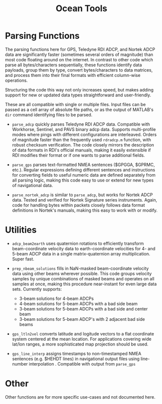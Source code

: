 #+TITLE: Ocean Tools


* Parsing Functions

The parsing functions here for GPS, Teledyne RDI ADCP, and Nortek ADCP data are significantly faster (sometimes several orders of magnitude) than most code floating around on the internet. In contrast to other code which parse all bytes/characters sequentially, these functions identify data payloads, group them by type, convert bytes/characters to data matrices, and process them into their final formats with efficient column-wise operations.

Structuring the code this way not only increases speed, but makes adding support for new or updated data types straightforward and user-friendly.

These are all compatible with single or multiple files. Input files can be passed as a cell array of absolute file paths, or as the output of MATLAB's ~dir~ command identifying files to be parsed.

- ~parse_adcp~ quickly parses Teledyne RDI ADCP data. Compatible with Workhorse, Sentinel, and PAVS binary adcp data. Supports multi-profile modes where pings with different configurations are interleaved. Orders of magnitude faster than the frequently used ~rdradcp.m~ function, with robust checksum verification. The code closely mirrors the description of data formats in RDI's official manuals, making it easily extensible if RDI modifies their format or if one wants to parse additional fields.

- ~parse_gps~ parses text-formatted NMEA sentences ($GPGGA, $GPRMC, etc.). Regular expressions defining different sentences and instructions for converting fields to useful numeric data are defined separately from all parsing logic, making this code easy to use or extend for new types of navigational data.

- ~parse_nortek_adcp~ is similar to ~parse_adcp~, but works for Nortek ADCP data. Tested and verified for Nortek Signature series instruments. Again, code for handling bytes within packets closely follows data format definitions in Nortek's manuals, making this easy to work with or modify.

* Utilities
- ~adcp_beam2earth~ uses quaternion rotations to efficiently transform beam-coordinate velocity data to earth-coordinate velocities for 4- and 5-beam ADCP data in a single matrix-quaternion array multiplication. Super fast.

- ~prep_nbeam_solutions~ fills in NaN-masked beam-coordinate velocity data using other beams wherever possible. This code groups velocity samples by unique combinations of masked beams and operates on all samples at once, making this procedure near-instant for even large data sets. Currently supports:

  - 3-beam solutions for 4-beam ADCPs
  - 4-beam solutions for 5-beam ADCPs with a bad side beam
  - 3-beam solutions for 5-beam ADCPs with a bad side and center beam
  - 3-beam solutions for 5-beam ADCP's with 2 adjacent bad side beams

- ~gps_ltln2vel~ converts latitude and logitude vectors to a flat coordinate system centered at the mean location. For applications covering wide lat/lon ranges, a more sophisticated map projection should be used.

- ~gps_line_interp~ assigns timestamps to non-timestamped NMEA sentences (e.g. $HEHDT lines) in navigational output files using line-number interpolation . Compatible with output from ~parse_gps~

* Other
Other functions are for more specific use-cases and not documented here.
